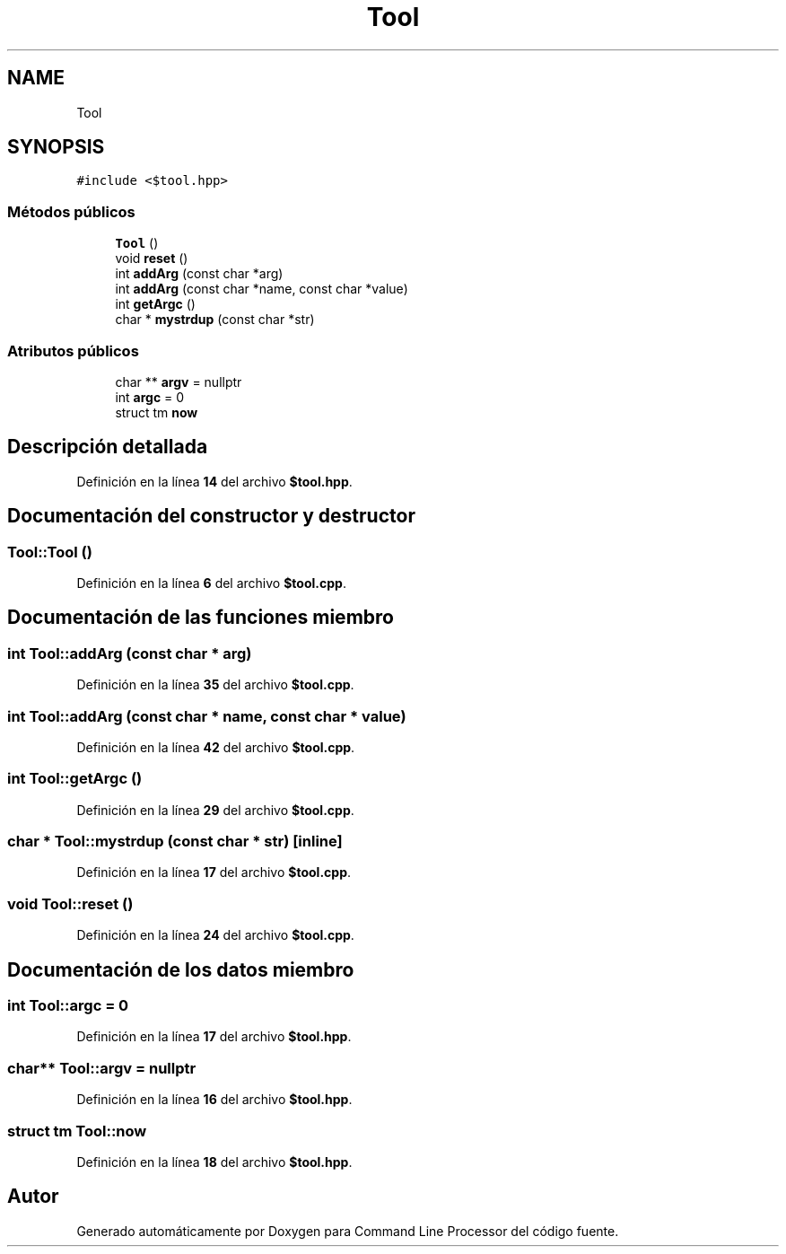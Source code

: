 .TH "Tool" 3 "Viernes, 5 de Noviembre de 2021" "Version 0.2.3" "Command Line Processor" \" -*- nroff -*-
.ad l
.nh
.SH NAME
Tool
.SH SYNOPSIS
.br
.PP
.PP
\fC#include <$tool\&.hpp>\fP
.SS "Métodos públicos"

.in +1c
.ti -1c
.RI "\fBTool\fP ()"
.br
.ti -1c
.RI "void \fBreset\fP ()"
.br
.ti -1c
.RI "int \fBaddArg\fP (const char *arg)"
.br
.ti -1c
.RI "int \fBaddArg\fP (const char *name, const char *value)"
.br
.ti -1c
.RI "int \fBgetArgc\fP ()"
.br
.ti -1c
.RI "char * \fBmystrdup\fP (const char *str)"
.br
.in -1c
.SS "Atributos públicos"

.in +1c
.ti -1c
.RI "char ** \fBargv\fP = nullptr"
.br
.ti -1c
.RI "int \fBargc\fP = 0"
.br
.ti -1c
.RI "struct tm \fBnow\fP"
.br
.in -1c
.SH "Descripción detallada"
.PP 
Definición en la línea \fB14\fP del archivo \fB$tool\&.hpp\fP\&.
.SH "Documentación del constructor y destructor"
.PP 
.SS "Tool::Tool ()"

.PP
Definición en la línea \fB6\fP del archivo \fB$tool\&.cpp\fP\&.
.SH "Documentación de las funciones miembro"
.PP 
.SS "int Tool::addArg (const char * arg)"

.PP
Definición en la línea \fB35\fP del archivo \fB$tool\&.cpp\fP\&.
.SS "int Tool::addArg (const char * name, const char * value)"

.PP
Definición en la línea \fB42\fP del archivo \fB$tool\&.cpp\fP\&.
.SS "int Tool::getArgc ()"

.PP
Definición en la línea \fB29\fP del archivo \fB$tool\&.cpp\fP\&.
.SS "char * Tool::mystrdup (const char * str)\fC [inline]\fP"

.PP
Definición en la línea \fB17\fP del archivo \fB$tool\&.cpp\fP\&.
.SS "void Tool::reset ()"

.PP
Definición en la línea \fB24\fP del archivo \fB$tool\&.cpp\fP\&.
.SH "Documentación de los datos miembro"
.PP 
.SS "int Tool::argc = 0"

.PP
Definición en la línea \fB17\fP del archivo \fB$tool\&.hpp\fP\&.
.SS "char** Tool::argv = nullptr"

.PP
Definición en la línea \fB16\fP del archivo \fB$tool\&.hpp\fP\&.
.SS "struct tm Tool::now"

.PP
Definición en la línea \fB18\fP del archivo \fB$tool\&.hpp\fP\&.

.SH "Autor"
.PP 
Generado automáticamente por Doxygen para Command Line Processor del código fuente\&.
